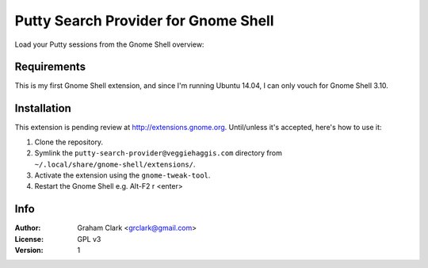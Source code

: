 Putty Search Provider for Gnome Shell
=====================================

Load your Putty sessions from the Gnome Shell overview:
 
.. image:: https://docs.google.com/file/d/0B3ccBtSP-gmRdVdoTmtZZFJ6Q1k/preview
	   

Requirements
------------

This is my first Gnome Shell extension, and since I'm running Ubuntu 14.04, I can only vouch for Gnome Shell 3.10. 


Installation
------------

This extension is pending review at http://extensions.gnome.org. Until/unless it's accepted, here's how to use it:

#. Clone the repository.
#. Symlink the ``putty-search-provider@veggiehaggis.com`` directory from ``~/.local/share/gnome-shell/extensions/``.
#. Activate the extension using the ``gnome-tweak-tool``.
#. Restart the Gnome Shell e.g. Alt-F2 r <enter>


Info
----

:Author:   Graham Clark <grclark@gmail.com>
:License:  GPL v3
:Version:  1

.. _`Gnome Shell`: http://live.gnome.org/GnomeShell
